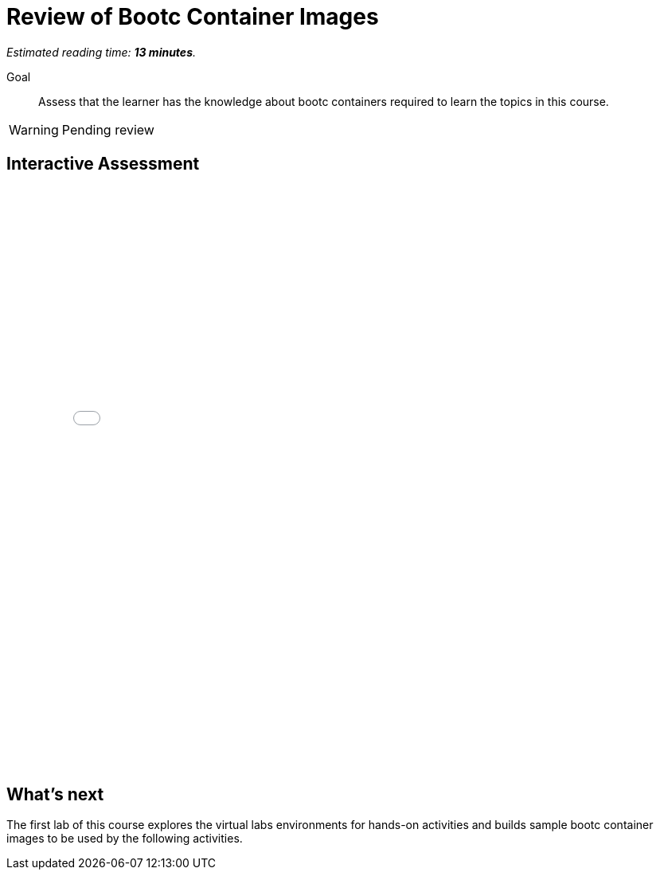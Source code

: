 :time_estimate: 13

= Review of Bootc Container Images

_Estimated reading time: *{time_estimate} minutes*._

Goal::

Assess that the learner has the knowledge about bootc containers required to learn the topics in this course.

WARNING: Pending review

== Interactive Assessment

++++
<iframe type="text/javascript" src='_attachments/s2-assessment.html' style="width: 768px; height: 732px" allowfullscreen webkitallowfullscreen mozAllowFullScreen allow="autoplay *; fullscreen *; encrypted-media *" frameborder="0"></iframe>
++++

== What's next

The first lab of this course explores the virtual labs environments for hands-on activities and builds sample bootc container images to be used by the following activities.